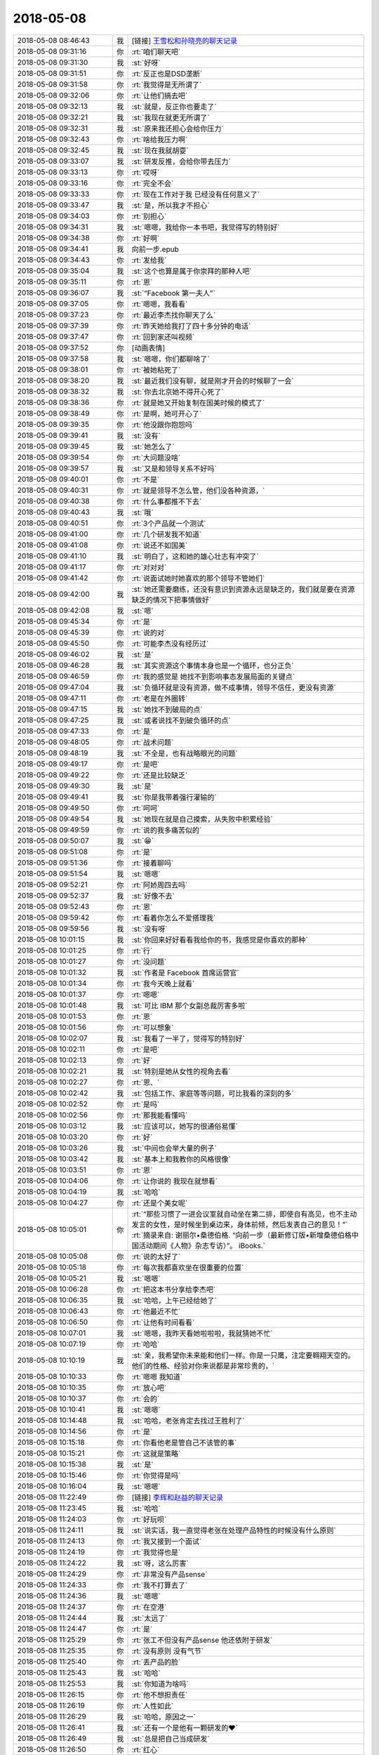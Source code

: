 2018-05-08
-------------

.. list-table::
   :widths: 25, 1, 60

   * - 2018-05-08 08:46:43
     - 我
     - [链接] `王雪松和孙晓亮的聊天记录 <https://support.weixin.qq.com/cgi-bin/mmsupport-bin/readtemplate?t=page/favorite_record__w_unsupport>`_
   * - 2018-05-08 09:31:16
     - 你
     - :rt:`咱们聊天吧`
   * - 2018-05-08 09:31:30
     - 我
     - :st:`好呀`
   * - 2018-05-08 09:31:51
     - 你
     - :rt:`反正也是DSD垄断`
   * - 2018-05-08 09:31:58
     - 你
     - :rt:`我觉得是无所谓了`
   * - 2018-05-08 09:32:06
     - 你
     - :rt:`让他们搞去吧`
   * - 2018-05-08 09:32:13
     - 我
     - :st:`就是，反正你也要走了`
   * - 2018-05-08 09:32:21
     - 我
     - :st:`我现在就更无所谓了`
   * - 2018-05-08 09:32:31
     - 我
     - :st:`原来我还担心会给你压力`
   * - 2018-05-08 09:32:43
     - 你
     - :rt:`啥给我压力啊`
   * - 2018-05-08 09:32:45
     - 我
     - :st:`现在我就胡耍`
   * - 2018-05-08 09:33:07
     - 我
     - :st:`研发反推，会给你带去压力`
   * - 2018-05-08 09:33:13
     - 你
     - :rt:`哎呀`
   * - 2018-05-08 09:33:16
     - 你
     - :rt:`完全不会`
   * - 2018-05-08 09:33:33
     - 你
     - :rt:`现在工作对于我 已经没有任何意义了`
   * - 2018-05-08 09:33:47
     - 我
     - :st:`是，所以我才不担心`
   * - 2018-05-08 09:34:03
     - 你
     - :rt:`别担心`
   * - 2018-05-08 09:34:31
     - 我
     - :st:`嗯嗯，我给你一本书吧，我觉得写的特别好`
   * - 2018-05-08 09:34:38
     - 你
     - :rt:`好啊`
   * - 2018-05-08 09:34:41
     - 我
     - 向前一步.epub
   * - 2018-05-08 09:34:43
     - 你
     - :rt:`发给我`
   * - 2018-05-08 09:35:04
     - 我
     - :st:`这个也算是属于你崇拜的那种人吧`
   * - 2018-05-08 09:35:11
     - 你
     - :rt:`恩`
   * - 2018-05-08 09:36:07
     - 我
     - :st:`“Facebook 第一夫人”`
   * - 2018-05-08 09:37:05
     - 你
     - :rt:`嗯嗯，我看看`
   * - 2018-05-08 09:37:23
     - 你
     - :rt:`最近李杰找你聊天了么`
   * - 2018-05-08 09:37:39
     - 你
     - :rt:`昨天她给我打了四十多分钟的电话`
   * - 2018-05-08 09:37:47
     - 你
     - :rt:`回到家还叫视频`
   * - 2018-05-08 09:37:52
     - 你
     - [动画表情]
   * - 2018-05-08 09:37:58
     - 我
     - :st:`嗯嗯，你们都聊啥了`
   * - 2018-05-08 09:38:01
     - 你
     - :rt:`被她粘死了`
   * - 2018-05-08 09:38:20
     - 我
     - :st:`最近我们没有聊，就是刚才开会的时候聊了一会`
   * - 2018-05-08 09:38:32
     - 我
     - :st:`你去北京她不得开心死了`
   * - 2018-05-08 09:38:36
     - 你
     - :rt:`就是她又开始复制在国美时候的模式了`
   * - 2018-05-08 09:38:49
     - 你
     - :rt:`是啊，她可开心了`
   * - 2018-05-08 09:39:35
     - 你
     - :rt:`他没跟你抱怨吗`
   * - 2018-05-08 09:39:41
     - 我
     - :st:`没有`
   * - 2018-05-08 09:39:45
     - 我
     - :st:`她怎么了`
   * - 2018-05-08 09:39:54
     - 你
     - :rt:`大问题没啥`
   * - 2018-05-08 09:39:57
     - 我
     - :st:`又是和领导关系不好吗`
   * - 2018-05-08 09:40:01
     - 你
     - :rt:`不是`
   * - 2018-05-08 09:40:31
     - 你
     - :rt:`就是领导不怎么管，他们没各种资源，`
   * - 2018-05-08 09:40:38
     - 你
     - :rt:`什么事都推不下去`
   * - 2018-05-08 09:40:43
     - 我
     - :st:`哦`
   * - 2018-05-08 09:40:51
     - 你
     - :rt:`3个产品就一个测试`
   * - 2018-05-08 09:41:00
     - 你
     - :rt:`几个研发我不知道`
   * - 2018-05-08 09:41:08
     - 你
     - :rt:`说还不如国美`
   * - 2018-05-08 09:41:10
     - 我
     - :st:`明白了，这和她的雄心壮志有冲突了`
   * - 2018-05-08 09:41:17
     - 你
     - :rt:`对对对`
   * - 2018-05-08 09:41:42
     - 你
     - :rt:`说面试她时她喜欢的那个领导不管她们`
   * - 2018-05-08 09:42:00
     - 我
     - :st:`她还需要磨练，还没有意识到资源永远是缺乏的，我们就是要在资源缺乏的情况下把事情做好`
   * - 2018-05-08 09:42:08
     - 我
     - :st:`嗯`
   * - 2018-05-08 09:45:34
     - 你
     - :rt:`是`
   * - 2018-05-08 09:45:39
     - 你
     - :rt:`说的对`
   * - 2018-05-08 09:45:50
     - 你
     - :rt:`可能李杰没有经历过`
   * - 2018-05-08 09:46:02
     - 我
     - :st:`是`
   * - 2018-05-08 09:46:28
     - 我
     - :st:`其实资源这个事情本身也是一个循环，也分正负`
   * - 2018-05-08 09:46:59
     - 你
     - :rt:`我的感觉是 她找不到影响事态发展局面的关键点`
   * - 2018-05-08 09:47:04
     - 我
     - :st:`负循环就是没有资源，做不成事情，领导不信任，更没有资源`
   * - 2018-05-08 09:47:11
     - 你
     - :rt:`老是在外圈转`
   * - 2018-05-08 09:47:15
     - 我
     - :st:`她找不到破局的点`
   * - 2018-05-08 09:47:25
     - 我
     - :st:`或者说找不到破负循环的点`
   * - 2018-05-08 09:47:33
     - 你
     - :rt:`是`
   * - 2018-05-08 09:48:05
     - 你
     - :rt:`战术问题`
   * - 2018-05-08 09:48:19
     - 我
     - :st:`不全是，也有战略眼光的问题`
   * - 2018-05-08 09:49:17
     - 你
     - :rt:`是吧`
   * - 2018-05-08 09:49:22
     - 你
     - :rt:`还是比较缺乏`
   * - 2018-05-08 09:49:30
     - 我
     - :st:`是`
   * - 2018-05-08 09:49:41
     - 我
     - :st:`你是我带着强行灌输的`
   * - 2018-05-08 09:49:50
     - 你
     - :rt:`呵呵`
   * - 2018-05-08 09:49:54
     - 我
     - :st:`她现在就是自己摸索，从失败中积累经验`
   * - 2018-05-08 09:49:59
     - 你
     - :rt:`说的我多痛苦似的`
   * - 2018-05-08 09:50:07
     - 我
     - :st:`😁`
   * - 2018-05-08 09:51:08
     - 你
     - :rt:`是`
   * - 2018-05-08 09:51:36
     - 你
     - :rt:`接着聊吗`
   * - 2018-05-08 09:51:54
     - 我
     - :st:`嗯嗯`
   * - 2018-05-08 09:52:21
     - 你
     - :rt:`阿娇周四去吗`
   * - 2018-05-08 09:52:37
     - 我
     - :st:`好像不去`
   * - 2018-05-08 09:52:43
     - 你
     - :rt:`恩`
   * - 2018-05-08 09:59:42
     - 你
     - :rt:`看着你怎么不爱搭理我`
   * - 2018-05-08 09:59:56
     - 我
     - :st:`没有呀`
   * - 2018-05-08 10:01:15
     - 我
     - :st:`你回来好好看看我给你的书，我感觉是你喜欢的那种`
   * - 2018-05-08 10:01:25
     - 你
     - :rt:`行`
   * - 2018-05-08 10:01:27
     - 你
     - :rt:`没问题`
   * - 2018-05-08 10:01:32
     - 我
     - :st:`作者是 Facebook 首席运营官`
   * - 2018-05-08 10:01:34
     - 你
     - :rt:`我今天晚上就看`
   * - 2018-05-08 10:01:37
     - 你
     - :rt:`嗯嗯`
   * - 2018-05-08 10:01:48
     - 我
     - :st:`可比 IBM 那个女副总裁厉害多啦`
   * - 2018-05-08 10:01:53
     - 你
     - :rt:`恩`
   * - 2018-05-08 10:01:56
     - 你
     - :rt:`可以想象`
   * - 2018-05-08 10:02:07
     - 我
     - :st:`我看了一半了，觉得写的特别好`
   * - 2018-05-08 10:02:11
     - 你
     - :rt:`是吧`
   * - 2018-05-08 10:02:13
     - 你
     - :rt:`好`
   * - 2018-05-08 10:02:21
     - 我
     - :st:`特别是她从女性的视角去看`
   * - 2018-05-08 10:02:27
     - 你
     - :rt:`恩、`
   * - 2018-05-08 10:02:42
     - 我
     - :st:`包括工作、家庭等等问题，可比我看的深刻的多`
   * - 2018-05-08 10:02:52
     - 你
     - :rt:`是吗`
   * - 2018-05-08 10:02:56
     - 你
     - :rt:`那我能看懂吗`
   * - 2018-05-08 10:03:12
     - 我
     - :st:`应该可以，她写的很通俗易懂`
   * - 2018-05-08 10:03:20
     - 你
     - :rt:`好`
   * - 2018-05-08 10:03:26
     - 我
     - :st:`中间也会举大量的例子`
   * - 2018-05-08 10:03:42
     - 我
     - :st:`基本上和我教你的风格很像`
   * - 2018-05-08 10:03:51
     - 你
     - :rt:`恩`
   * - 2018-05-08 10:04:06
     - 你
     - :rt:`让你说的 我现在就想看`
   * - 2018-05-08 10:04:19
     - 我
     - :st:`哈哈`
   * - 2018-05-08 10:04:27
     - 你
     - :rt:`还是个美女呢`
   * - 2018-05-08 10:05:01
     - 你
     - :rt:`“那些习惯了一进会议室就自动坐在第二排，即使自有高见，也不主动发言的女性，是时候坐到桌边来，身体前倾，然后发表自己的意见！”`
       :rt:`摘录来自: 谢丽尔•桑德伯格. “向前一步（最新修订版•新增桑德伯格中国活动期间《人物》杂志专访）”。 iBooks.`
   * - 2018-05-08 10:05:08
     - 你
     - :rt:`说的太好了`
   * - 2018-05-08 10:05:18
     - 你
     - :rt:`每次我都喜欢坐在很重要的位置`
   * - 2018-05-08 10:05:21
     - 我
     - :st:`嗯嗯`
   * - 2018-05-08 10:06:28
     - 你
     - :rt:`把这本书分享给李杰吧`
   * - 2018-05-08 10:06:35
     - 我
     - :st:`哈哈，上午已经给她了`
   * - 2018-05-08 10:06:43
     - 你
     - :rt:`他最近不忙`
   * - 2018-05-08 10:06:50
     - 你
     - :rt:`让他有时间看看`
   * - 2018-05-08 10:07:01
     - 我
     - :st:`嗯嗯，我昨天看她啦啦啦，我就猜她不忙`
   * - 2018-05-08 10:07:19
     - 你
     - :rt:`哈哈`
   * - 2018-05-08 10:10:19
     - 我
     - :st:`亲，我希望你未来能和他们一样。你是一只鹰，注定要翱翔天空的。他们的性格、经验对你来说都是非常珍贵的，`
   * - 2018-05-08 10:10:33
     - 你
     - :rt:`嗯嗯 我知道`
   * - 2018-05-08 10:10:35
     - 你
     - :rt:`放心吧`
   * - 2018-05-08 10:10:37
     - 你
     - :rt:`会的`
   * - 2018-05-08 10:10:41
     - 我
     - :st:`嗯嗯`
   * - 2018-05-08 10:14:48
     - 我
     - :st:`哈哈，老张肯定去找过王胜利了`
   * - 2018-05-08 10:14:56
     - 你
     - :rt:`是`
   * - 2018-05-08 10:15:18
     - 你
     - :rt:`你看他老是管自己不该管的事`
   * - 2018-05-08 10:15:21
     - 你
     - :rt:`这就是策略`
   * - 2018-05-08 10:15:38
     - 我
     - :st:`是`
   * - 2018-05-08 10:15:46
     - 你
     - :rt:`你觉得是吗`
   * - 2018-05-08 10:16:04
     - 我
     - :st:`嗯嗯`
   * - 2018-05-08 11:22:49
     - 你
     - [链接] `李辉和赵益的聊天记录 <https://support.weixin.qq.com/cgi-bin/mmsupport-bin/readtemplate?t=page/favorite_record__w_unsupport>`_
   * - 2018-05-08 11:23:45
     - 我
     - :st:`哈哈`
   * - 2018-05-08 11:24:03
     - 你
     - :rt:`好玩呗`
   * - 2018-05-08 11:24:11
     - 我
     - :st:`说实话，我一直觉得老张在处理产品特性的时候没有什么原则`
   * - 2018-05-08 11:24:13
     - 你
     - :rt:`我又接到一个面试`
   * - 2018-05-08 11:24:19
     - 你
     - :rt:`我觉得也是`
   * - 2018-05-08 11:24:22
     - 我
     - :st:`呀，这么厉害`
   * - 2018-05-08 11:24:29
     - 你
     - :rt:`非常没有产品sense`
   * - 2018-05-08 11:24:33
     - 你
     - :rt:`我不打算去了`
   * - 2018-05-08 11:24:36
     - 我
     - :st:`嗯嗯`
   * - 2018-05-08 11:24:37
     - 你
     - :rt:`在空港`
   * - 2018-05-08 11:24:44
     - 我
     - :st:`太远了`
   * - 2018-05-08 11:24:47
     - 你
     - :rt:`是`
   * - 2018-05-08 11:25:29
     - 你
     - :rt:`张工不但没有产品sense 他还依附于研发`
   * - 2018-05-08 11:25:35
     - 你
     - :rt:`没有原则 没有气节`
   * - 2018-05-08 11:25:40
     - 你
     - :rt:`丢产品的脸`
   * - 2018-05-08 11:25:43
     - 我
     - :st:`哈哈`
   * - 2018-05-08 11:25:53
     - 我
     - :st:`你知道为啥吗`
   * - 2018-05-08 11:26:15
     - 你
     - :rt:`他不想担责任`
   * - 2018-05-08 11:26:19
     - 你
     - :rt:`人性如此`
   * - 2018-05-08 11:26:29
     - 我
     - :st:`哈哈，原因之一`
   * - 2018-05-08 11:26:41
     - 我
     - :st:`还有一个是他有一颗研发的❤️`
   * - 2018-05-08 11:26:49
     - 我
     - :st:`总是把自己当成研发`
   * - 2018-05-08 11:26:50
     - 你
     - :rt:`红心`
   * - 2018-05-08 11:27:01
     - 我
     - :st:`没事老指导研发工作`
   * - 2018-05-08 11:27:13
     - 你
     - :rt:`他以为自己能在夹缝中生存`
   * - 2018-05-08 11:27:23
     - 你
     - :rt:`研发稍微懂点 产品稍微懂点`
   * - 2018-05-08 11:27:30
     - 你
     - :rt:`但是他哪个都立不住脚`
   * - 2018-05-08 11:27:35
     - 我
     - :st:`是`
   * - 2018-05-08 11:28:14
     - 你
     - :rt:`我这个裙子 后边有个标 昨天我觉得硌得慌`
   * - 2018-05-08 11:28:27
     - 你
     - :rt:`今天早上匆匆忙忙剪掉了`
   * - 2018-05-08 11:28:42
     - 你
     - :rt:`但是我发现标没了之后 副作用出来了`
   * - 2018-05-08 11:28:47
     - 你
     - :rt:`他一直转`
   * - 2018-05-08 11:28:53
     - 我
     - :st:`啊`
   * - 2018-05-08 11:28:54
     - 你
     - :rt:`呜呜`
   * - 2018-05-08 11:28:58
     - 你
     - :rt:`昨天就没转`
   * - 2018-05-08 11:28:59
     - 我
     - :st:`不会吧`
   * - 2018-05-08 11:29:02
     - 你
     - :rt:`很稳当`
   * - 2018-05-08 11:29:04
     - 你
     - :rt:`是呢`
   * - 2018-05-08 11:29:16
     - 你
     - :rt:`我准备晚上把标再补回去`
   * - 2018-05-08 11:29:21
     - 你
     - :rt:`希望我老公没扔掉`
   * - 2018-05-08 11:40:38
     - 我
     - :st:`哈哈`
   * - 2018-05-08 12:52:46
     - 你
     - :rt:`我好不容易攒下的与技术支持的那点信任 都被张道山和王总给败了`
   * - 2018-05-08 12:53:14
     - 我
     - :st:`唉`
   * - 2018-05-08 13:17:45
     - 我
     - :st:`看见你这么生气，我就想起来前几天因为 DCC`
   * - 2018-05-08 13:17:55
     - 我
     - :st:`我大发雷霆的事情了`
   * - 2018-05-08 13:17:58
     - 你
     - :rt:`哈哈`
   * - 2018-05-08 13:18:04
     - 你
     - :rt:`我不生气了`
   * - 2018-05-08 13:18:08
     - 你
     - :rt:`我觉得没意思`
   * - 2018-05-08 13:18:22
     - 你
     - :rt:`8t肯定是完了`
   * - 2018-05-08 13:18:36
     - 你
     - :rt:`有老陈 有张道山 8t就没有崛起之日`
   * - 2018-05-08 13:18:41
     - 我
     - :st:`其实你站在外面想一想，张道山这样他自己是不可能醒悟的`
   * - 2018-05-08 13:18:53
     - 你
     - :rt:`必须的啊`
   * - 2018-05-08 13:19:15
     - 我
     - :st:`反而他觉得自己做的对，做的好，为研发着想`
   * - 2018-05-08 13:19:19
     - 你
     - :rt:`你记得我跟你说过select null union select null的事吗`
   * - 2018-05-08 13:19:26
     - 我
     - :st:`记得`
   * - 2018-05-08 13:19:40
     - 你
     - :rt:`当初我那么跟他说 返回null 他非得报错`
   * - 2018-05-08 13:19:50
     - 你
     - :rt:`从那以后我就很少跟他争执`
   * - 2018-05-08 13:20:10
     - 你
     - :rt:`他地位比我高  天塌下来他挡着 我何苦跟他争`
   * - 2018-05-08 13:20:18
     - 我
     - :st:`嗯嗯`
   * - 2018-05-08 13:20:39
     - 你
     - :rt:`再加上王总、高杰这等有眼无珠之辈`
   * - 2018-05-08 13:20:42
     - 你
     - :rt:`真没意思`
   * - 2018-05-08 13:20:46
     - 我
     - :st:`是`
   * - 2018-05-08 13:21:19
     - 你
     - :rt:`你看 都一年多了 咱们做的28s的需求 国网的需求 没有一个被投诉过`
   * - 2018-05-08 13:21:24
     - 你
     - :rt:`没有一个需求变更`
   * - 2018-05-08 13:21:47
     - 你
     - :rt:`dsd ？呵呵 在DTD的时候 都不知道给他们背了多少锅`
   * - 2018-05-08 13:21:56
     - 你
     - :rt:`现在张道山 老陈又来这一套`
   * - 2018-05-08 13:22:01
     - 你
     - :rt:`我真是醉了`
   * - 2018-05-08 13:22:02
     - 我
     - :st:`是`
   * - 2018-05-08 13:22:41
     - 你
     - :rt:`我要走了`
   * - 2018-05-08 13:22:44
     - 你
     - :rt:`早去一会`
   * - 2018-05-08 13:22:52
     - 你
     - :rt:`我怕找不到么口`
   * - 2018-05-08 13:22:54
     - 你
     - :rt:`门口`
   * - 2018-05-08 13:22:55
     - 我
     - :st:`嗯嗯，去吧`
   * - 2018-05-08 13:29:41
     - 你
     - :rt:`忘带简历了`
   * - 2018-05-08 13:29:51
     - 你
     - :rt:`而且我发现我不知道地址`
   * - 2018-05-08 13:30:20
     - 我
     - :st:`啊，用我帮你查一下吗`
   * - 2018-05-08 14:34:18
     - 你
     - :rt:`面完了`
   * - 2018-05-08 14:35:15
     - 我
     - :st:`感觉怎么样`
   * - 2018-05-08 14:39:27
     - 你
     - :rt:`太差了`
   * - 2018-05-08 14:39:54
     - 你
     - :rt:`可逗了`
   * - 2018-05-08 14:39:55
     - 你
     - :rt:`我感觉他是在咨询我`
   * - 2018-05-08 14:40:01
     - 我
     - :st:`哈哈`
   * - 2018-05-08 14:41:55
     - 你
     - :rt:`是个油腻青年`
   * - 2018-05-08 14:42:00
     - 我
     - :st:`哈哈`
   * - 2018-05-08 14:42:07
     - 你
     - :rt:`办公室又黑又脏`
   * - 2018-05-08 14:42:37
     - 你
     - :rt:`会议室的桌子都是土 我坐着都不敢动  怕把我的小白袄蹭脏了`
   * - 2018-05-08 14:43:20
     - 你
     - :rt:`每次他问我的问题 我回答的时候 他就点头 然后也不接着问`
   * - 2018-05-08 14:43:33
     - 你
     - :rt:`我感觉他都不如我懂`
   * - 2018-05-08 14:43:39
     - 我
     - :st:`嗯嗯，我觉得也是`
   * - 2018-05-08 14:43:58
     - 你
     - :rt:`而且这个公司几百人 天津就20几个`
   * - 2018-05-08 14:44:11
     - 你
     - :rt:`办公室特别拥挤`
   * - 2018-05-08 14:44:16
     - 你
     - :rt:`人也很丑`
   * - 2018-05-08 14:44:20
     - 我
     - :st:`哈哈`
   * - 2018-05-08 14:44:30
     - 你
     - :rt:`我感觉都在假惺惺的装模作样`
   * - 2018-05-08 14:44:33
     - 你
     - :rt:`哈哈`
   * - 2018-05-08 14:44:59
     - 你
     - :rt:`大概就这样吧`
   * - 2018-05-08 14:45:06
     - 我
     - :st:`嗯嗯`
   * - 2018-05-08 14:45:11
     - 你
     - :rt:`薪资我写的13k`
   * - 2018-05-08 14:45:14
     - 我
     - :st:`挺好的`
   * - 2018-05-08 14:45:28
     - 你
     - :rt:`然后跟他说 要是需要讨价还价就不用给我打电话了`
   * - 2018-05-08 14:45:29
     - 你
     - :rt:`哈哈`
   * - 2018-05-08 14:45:38
     - 你
     - :rt:`给我20我也不去`
   * - 2018-05-08 14:45:45
     - 你
     - :rt:`公司太差了`
   * - 2018-05-08 14:45:51
     - 我
     - :st:`就是`
   * - 2018-05-08 14:46:33
     - 你
     - :rt:`要是我能遇到一个像你这样的 面试我`
   * - 2018-05-08 14:46:43
     - 你
     - :rt:`给我少点我也去`
   * - 2018-05-08 14:46:49
     - 你
     - :rt:`就照这个人去`
   * - 2018-05-08 14:46:52
     - 我
     - :st:`哈哈，我会吃醋的`
   * - 2018-05-08 14:46:58
     - 你
     - :rt:`不过我觉得很难了`
   * - 2018-05-08 14:47:02
     - 你
     - :rt:`你真是个人才`
   * - 2018-05-08 14:47:07
     - 我
     - :st:`哈哈`
   * - 2018-05-08 14:47:47
     - 你
     - :rt:`我要去找老陈`
   * - 2018-05-08 14:47:49
     - 你
     - :rt:`你陪我去`
   * - 2018-05-08 14:47:56
     - 我
     - :st:`啊`
   * - 2018-05-08 14:47:58
     - 你
     - :rt:`你能找到理由吗`
   * - 2018-05-08 14:47:59
     - 我
     - :st:`干啥呀`
   * - 2018-05-08 14:48:07
     - 我
     - :st:`你想和他说啥`
   * - 2018-05-08 14:48:09
     - 你
     - :rt:`就问 中午那事`
   * - 2018-05-08 14:48:22
     - 你
     - :rt:`权限检查是不是他们加的  为啥加`
   * - 2018-05-08 14:48:33
     - 我
     - :st:`就是目录权限的事情？`
   * - 2018-05-08 14:48:40
     - 我
     - :st:`你问过老张吗`
   * - 2018-05-08 14:48:45
     - 你
     - :rt:`没有`
   * - 2018-05-08 14:48:50
     - 你
     - :rt:`我不问张工`
   * - 2018-05-08 14:48:54
     - 你
     - :rt:`直接问老陈`
   * - 2018-05-08 14:49:05
     - 我
     - :st:`那你不要提王总`
   * - 2018-05-08 14:49:10
     - 你
     - :rt:`好`
   * - 2018-05-08 14:49:19
     - 你
     - :rt:`我就是问问 我看群里说的`
   * - 2018-05-08 14:49:34
     - 我
     - :st:`这个问题是不是 IBM 没有`
   * - 2018-05-08 14:49:43
     - 你
     - :rt:`LAF说没有`
   * - 2018-05-08 14:49:49
     - 你
     - :rt:`我让刘利测试一下`
   * - 2018-05-08 14:50:09
     - 你
     - :rt:`我就问个问题 置于做这么多准备啊`
   * - 2018-05-08 14:50:17
     - 你
     - :rt:`你是怕老陈不好好搭理我么`
   * - 2018-05-08 14:50:53
     - 我
     - :st:`我是怕你被老陈问住了`
   * - 2018-05-08 14:51:05
     - 你
     - :rt:`我觉得 我跟那么面试官一座 我的气场就盖过他了`
   * - 2018-05-08 14:51:10
     - 你
     - :rt:`他问我啥啊`
   * - 2018-05-08 14:51:31
     - 我
     - :st:`就是我问的问题，这个 IBM 有吗，真是我们改出来的吗`
   * - 2018-05-08 14:51:47
     - 你
     - :rt:`这个是我问他的问题`
   * - 2018-05-08 14:52:24
     - 我
     - :st:`我知道你说的意思，准确的老陈肯定不知道`
   * - 2018-05-08 14:52:36
     - 你
     - :rt:`呵呵 他啥也不知道`
   * - 2018-05-08 14:52:41
     - 你
     - :rt:`那不问他了`
   * - 2018-05-08 14:52:45
     - 我
     - :st:`他也得去找，所以他可能就会反问你，这样他就没责任了`
   * - 2018-05-08 14:53:12
     - 我
     - :st:`如果我们证据确凿，那就可以让老陈去确认这事了`
   * - 2018-05-08 14:53:30
     - 你
     - :rt:`哦 那让刘利测试一下`
   * - 2018-05-08 14:53:35
     - 我
     - :st:`别回来去了让他一句话给说回来`
   * - 2018-05-08 14:53:45
     - 我
     - :st:`嗯嗯，有结果我们就去找老陈`
   * - 2018-05-08 14:53:55
     - 你
     - :rt:`要不是王总说让我问他 我才懒得搭理他呢`
   * - 2018-05-08 14:54:06
     - 我
     - :st:`我知道`
   * - 2018-05-08 14:54:24
     - 你
     - :rt:`我不找张道山是因为我找过他了`
   * - 2018-05-08 14:54:31
     - 你
     - :rt:`他非得安装失败`
   * - 2018-05-08 14:54:35
     - 你
     - :rt:`我也懒得跟他说`
   * - 2018-05-08 14:55:01
     - 我
     - :st:`嗯嗯`
   * - 2018-05-08 14:55:44
     - 你
     - :rt:`我好像不搭理的人好多哈`
   * - 2018-05-08 14:55:50
     - 你
     - [动画表情]
   * - 2018-05-08 14:55:52
     - 我
     - :st:`哈哈`
   * - 2018-05-08 14:57:35
     - 我
     - :st:`你刚才那个动作太美了`
   * - 2018-05-08 14:57:46
     - 我
     - :st:`我都看呆了`
   * - 2018-05-08 14:57:50
     - 你
     - :rt:`你看着我哪都美`
   * - 2018-05-08 14:58:09
     - 我
     - :st:`嗯嗯，我觉得也是`
   * - 2018-05-08 14:58:13
     - 我
     - :st:`为啥呢`
   * - 2018-05-08 14:58:14
     - 你
     - :rt:`你已经没有理性了`
   * - 2018-05-08 14:58:25
     - 我
     - :st:`怎么可能，我理性很强的`
   * - 2018-05-08 14:59:01
     - 你
     - :rt:`为啥得问你自己`
   * - 2018-05-08 15:00:18
     - 你
     - :rt:`你说要是咱们俩再面试 你还会相中我吗`
   * - 2018-05-08 15:00:43
     - 我
     - :st:`当然啦，而且肯定不会让你跑了，上哪找这么好的人去`
   * - 2018-05-08 15:01:10
     - 你
     - :rt:`真的假的`
   * - 2018-05-08 15:01:20
     - 我
     - :st:`当然是真的啦`
   * - 2018-05-08 15:01:30
     - 我
     - :st:`你想想，我会怎么问你`
   * - 2018-05-08 15:01:43
     - 你
     - :rt:`面试产品经理吗`
   * - 2018-05-08 15:01:48
     - 我
     - :st:`我问的你应该都可以回答上来`
   * - 2018-05-08 15:01:49
     - 我
     - :st:`对呀`
   * - 2018-05-08 15:02:39
     - 你
     - :rt:`是`
   * - 2018-05-08 15:02:41
     - 你
     - :rt:`很多 估计`
   * - 2018-05-08 15:02:49
     - 你
     - :rt:`我想着 你问我 然后我回答`
   * - 2018-05-08 15:02:57
     - 你
     - :rt:`然后你就会接着往深里问`
   * - 2018-05-08 15:03:02
     - 我
     - :st:`嗯嗯`
   * - 2018-05-08 15:03:08
     - 你
     - :rt:`一直问道我错了为止`
   * - 2018-05-08 15:03:13
     - 你
     - :rt:`你就知道我什么水平了`
   * - 2018-05-08 15:03:16
     - 你
     - :rt:`你说是不是`
   * - 2018-05-08 15:03:19
     - 我
     - :st:`是`
   * - 2018-05-08 15:03:41
     - 我
     - :st:`最大可能是咱俩讨论起来了`
   * - 2018-05-08 15:03:52
     - 你
     - :rt:`我觉得也是`
   * - 2018-05-08 15:04:07
     - 你
     - :rt:`然后我被你说通了`
   * - 2018-05-08 15:04:11
     - 你
     - :rt:`你信不`
   * - 2018-05-08 15:04:18
     - 我
     - :st:`信`
   * - 2018-05-08 15:04:25
     - 你
     - :rt:`然后我就跟我老公说 我今天遇到一个超级牛的人`
   * - 2018-05-08 15:04:33
     - 你
     - :rt:`我一定要去他们公司`
   * - 2018-05-08 15:04:34
     - 你
     - :rt:`哈哈`
   * - 2018-05-08 15:04:39
     - 我
     - :st:`哈哈`
   * - 2018-05-08 15:04:53
     - 你
     - :rt:`历史是何其相似`
   * - 2018-05-08 15:05:08
     - 我
     - :st:`嗯嗯`
   * - 2018-05-08 15:14:44
     - 我
     - :st:`你的嘴真好看，不过你今天的口红画的不好`
   * - 2018-05-08 15:15:08
     - 你
     - :rt:`不均匀`
   * - 2018-05-08 15:15:13
     - 我
     - :st:`是`
   * - 2018-05-08 15:15:14
     - 你
     - :rt:`我老添`
   * - 2018-05-08 15:15:33
     - 你
     - :rt:`一般口红也就3小时`
   * - 2018-05-08 15:15:41
     - 你
     - :rt:`就得补妆`
   * - 2018-05-08 15:15:43
     - 我
     - :st:`嗯嗯`
   * - 2018-05-08 15:15:50
     - 你
     - :rt:`我一般下午就不画`
   * - 2018-05-08 15:15:55
     - 我
     - :st:`这个口红淡`
   * - 2018-05-08 15:15:59
     - 你
     - :rt:`是`
   * - 2018-05-08 15:16:07
     - 你
     - :rt:`这个颜色淡`
   * - 2018-05-08 15:16:14
     - 我
     - :st:`比你嘴唇的颜色还浅`
   * - 2018-05-08 15:16:42
     - 你
     - :rt:`是吗`
   * - 2018-05-08 15:16:45
     - 你
     - :rt:`不会吧`
   * - 2018-05-08 15:17:21
     - 我
     - :st:`是的，不均匀一下就看出来了`
   * - 2018-05-08 15:17:34
     - 你
     - :rt:`是吧`
   * - 2018-05-08 15:17:42
     - 我
     - :st:`口红厚的地方显得不自然`
   * - 2018-05-08 15:17:46
     - 你
     - :rt:`哈哈`
   * - 2018-05-08 15:17:54
     - 你
     - :rt:`不均匀了 肯定不好看`
   * - 2018-05-08 15:18:17
     - 我
     - :st:`不一定，和嘴唇颜色接近的就会好很多`
   * - 2018-05-08 15:18:21
     - 你
     - :rt:`哈哈`
   * - 2018-05-08 15:18:31
     - 你
     - :rt:`你还记得我这些口红的颜色吗`
   * - 2018-05-08 15:18:38
     - 你
     - :rt:`你喜欢哪个`
   * - 2018-05-08 15:18:45
     - 我
     - :st:`能记起来一些，准确的说不清`
   * - 2018-05-08 15:18:49
     - 你
     - :rt:`今早上的那个好看吗`
   * - 2018-05-08 15:19:01
     - 我
     - :st:`嗯嗯`
   * - 2018-05-08 15:20:09
     - 你
     - :rt:`我就说吧 我攒下的信任都被张道山王总败了`
   * - 2018-05-08 15:20:15
     - 我
     - :st:`是`
   * - 2018-05-08 15:20:54
     - 你
     - :rt:`我有的时候觉得自己可美了`
   * - 2018-05-08 15:21:04
     - 我
     - :st:`那还有时候呢`
   * - 2018-05-08 15:21:08
     - 你
     - :rt:`现在绝对是我人生的颜值巅峰`
   * - 2018-05-08 15:21:12
     - 我
     - :st:`哈哈`
   * - 2018-05-08 15:21:20
     - 你
     - :rt:`感觉比18岁的时候都美`
   * - 2018-05-08 15:21:21
     - 你
     - :rt:`哈哈`
   * - 2018-05-08 15:21:23
     - 我
     - :st:`你以前不美吗`
   * - 2018-05-08 15:21:29
     - 你
     - :rt:`不美`
   * - 2018-05-08 15:21:33
     - 我
     - :st:`哦`
   * - 2018-05-08 15:21:35
     - 你
     - :rt:`以前特别土`
   * - 2018-05-08 15:21:40
     - 我
     - :st:`我觉得也应该很美呀`
   * - 2018-05-08 15:38:49
     - 你
     - [链接] `赵益和李辉的聊天记录 <https://support.weixin.qq.com/cgi-bin/mmsupport-bin/readtemplate?t=page/favorite_record__w_unsupport>`_
   * - 2018-05-08 15:39:25
     - 我
     - :st:`呵呵`
   * - 2018-05-08 16:19:04
     - 我
     - :st:`你刚才是给赵益打电话吗`
   * - 2018-05-08 16:19:14
     - 你
     - :rt:`s`
   * - 2018-05-08 16:19:16
     - 你
     - :rt:`是`
   * - 2018-05-08 16:19:28
     - 我
     - :st:`他怎么说`
   * - 2018-05-08 16:19:46
     - 你
     - :rt:`我就是劝他别生气了 以后别这样`
   * - 2018-05-08 16:20:02
     - 我
     - :st:`他说了是为啥吗`
   * - 2018-05-08 16:20:14
     - 我
     - :st:`或者说是谁气的`
   * - 2018-05-08 16:20:35
     - 你
     - :rt:`就是王总气的`
   * - 2018-05-08 16:21:07
     - 我
     - :st:`哦，我还以为他会挺王总，是被老张气的`
   * - 2018-05-08 16:21:34
     - 我
     - :st:`他不会真的砸了笔记本吧`
   * - 2018-05-08 16:22:59
     - 你
     - :rt:`估计是真砸了`
   * - 2018-05-08 16:50:08
     - 你
     - :rt:`我刚才看到刘正超在楼上的楼道里 拿着本 和笔 研究东西呢`
   * - 2018-05-08 16:50:21
     - 你
     - :rt:`估计是刚才给一线打电话沟通事情了`
   * - 2018-05-08 16:50:26
     - 你
     - :rt:`昨天给他安排的任务`
   * - 2018-05-08 16:50:32
     - 你
     - :rt:`特别萌`
   * - 2018-05-08 16:50:34
     - 我
     - :st:`嗯嗯`
   * - 2018-05-08 17:09:25
     - 你
     - :rt:`咱们聊天吧`
   * - 2018-05-08 17:09:28
     - 你
     - :rt:`我好无聊啊`
   * - 2018-05-08 17:09:32
     - 我
     - :st:`好呀`
   * - 2018-05-08 17:09:36
     - 我
     - :st:`聊啥`
   * - 2018-05-08 17:09:42
     - 你
     - :rt:`不知道呢`
   * - 2018-05-08 17:09:45
     - 你
     - :rt:`不知道聊啥`
   * - 2018-05-08 17:13:03
     - 我
     - :st:`聊天吗`
   * - 2018-05-08 17:13:11
     - 我
     - :st:`要不聊聊东东吧`
   * - 2018-05-08 17:13:17
     - 你
     - :rt:`聊他啥啊`
   * - 2018-05-08 17:13:36
     - 我
     - :st:`我最近一直在查一些资料，想给他建模`
   * - 2018-05-08 17:13:46
     - 我
     - :st:`有点小成果`
   * - 2018-05-08 17:13:47
     - 你
     - :rt:`恩`
   * - 2018-05-08 17:13:49
     - 你
     - :rt:`说说`
   * - 2018-05-08 17:13:54
     - 我
     - :st:`嗯嗯`
   * - 2018-05-08 17:14:14
     - 我
     - :st:`先说明我是根据你和我讲过的事情去判断的，不一定准确`
   * - 2018-05-08 17:14:27
     - 你
     - :rt:`W ZHIDAO`
   * - 2018-05-08 17:14:30
     - 你
     - :rt:`我知道`
   * - 2018-05-08 17:14:42
     - 我
     - :st:`首先我觉得东东有一定的偏执型人格`
   * - 2018-05-08 17:15:23
     - 我
     - :st:`这个是从他对你的行为中分析出来的`
   * - 2018-05-08 17:15:52
     - 你
     - :rt:`说说`
   * - 2018-05-08 17:16:09
     - 我
     - :st:`偏执型人格的特点就是敏感多疑`
   * - 2018-05-08 17:17:01
     - 我
     - :st:`其中的一种表现就是怀疑配偶有不轨行为`
   * - 2018-05-08 17:17:20
     - 我
     - :st:`你看过 不要和陌生人说话 吗`
   * - 2018-05-08 17:17:42
     - 我
     - :st:`里面的男主安嘉和就是这么一种人`
   * - 2018-05-08 17:18:02
     - 我
     - :st:`当然啦安嘉和是非常非常典型，东东没有那么典型`
   * - 2018-05-08 17:18:21
     - 你
     - :rt:`看过`
   * - 2018-05-08 17:18:25
     - 你
     - :rt:`恩`
   * - 2018-05-08 17:18:39
     - 我
     - :st:`我和你说一下我的分析吧`
   * - 2018-05-08 17:18:53
     - 你
     - :rt:`好`
   * - 2018-05-08 17:19:03
     - 我
     - :st:`其实让我起疑心的是他因为旭明和你吵架这件事情`
   * - 2018-05-08 17:20:08
     - 我
     - :st:`你说当时你因为丝袜提到了旭明说过什么，然后东东就突然愤怒了，你俩就吵起来了`
   * - 2018-05-08 17:20:25
     - 我
     - :st:`本来这件事就是类似八卦或者玩笑`
   * - 2018-05-08 17:20:38
     - 我
     - :st:`可是他的反应显然不是这种`
   * - 2018-05-08 17:20:45
     - 你
     - :rt:`恩 是`
   * - 2018-05-08 17:21:09
     - 我
     - :st:`特别是他骂你这个行为就更加离谱了，不是常人的行为`
   * - 2018-05-08 17:21:23
     - 我
     - :st:`说明这件事情在他那里是非常重要的一件事情`
   * - 2018-05-08 17:21:30
     - 你
     - :rt:`额`
   * - 2018-05-08 17:21:55
     - 我
     - :st:`按照这个判断，我去网上搜了搜相关的信息`
   * - 2018-05-08 17:22:17
     - 我
     - :st:`发现偏执型人格最符合`
   * - 2018-05-08 17:22:48
     - 我
     - :st:`从偏执型人格我就搜到了不要和陌生人讲话`
   * - 2018-05-08 17:23:08
     - 我
     - :st:`这部剧当时给我的印象特别深`
   * - 2018-05-08 17:23:35
     - 我
     - :st:`也可以说影响到了我`
   * - 2018-05-08 17:23:47
     - 你
     - :rt:`恩`
   * - 2018-05-08 17:23:48
     - 我
     - :st:`先不说我`
   * - 2018-05-08 17:24:00
     - 我
     - :st:`然后我把东东和安嘉和比较`
   * - 2018-05-08 17:24:26
     - 你
     - :rt:`安嘉和就是在出轨这件事上偏执对吗`
   * - 2018-05-08 17:24:27
     - 我
     - :st:`去掉那些行为上夸张的部分，发现他俩有很多相似之处`
   * - 2018-05-08 17:24:31
     - 我
     - :st:`对`
   * - 2018-05-08 17:24:34
     - 你
     - :rt:`恩`
   * - 2018-05-08 17:24:52
     - 我
     - :st:`比如说他俩都特别爱自己的爱人`
   * - 2018-05-08 17:24:58
     - 我
     - :st:`对爱人都特别重视`
   * - 2018-05-08 17:25:10
     - 我
     - :st:`工作中都非常负责`
   * - 2018-05-08 17:25:30
     - 我
     - :st:`安嘉和本身就是一个非常优秀的医生`
   * - 2018-05-08 17:25:41
     - 你
     - :rt:`恩`
   * - 2018-05-08 17:26:08
     - 我
     - :st:`可以这么理解，让东东极端化，那么就有可能变成安嘉和`
   * - 2018-05-08 17:26:25
     - 我
     - :st:`或者让安嘉和正常化，那么就和东东很像`
   * - 2018-05-08 17:26:36
     - 你
     - :rt:`是`
   * - 2018-05-08 17:27:53
     - 我
     - :st:`然后再考虑他对我的态度，我回想了当初他要求你和我断绝时的原因，就是认为你和我之间的聊天超出了同事这个范畴`
   * - 2018-05-08 17:28:14
     - 我
     - :st:`而他对因为旭明对你发火也是同样的理由`
   * - 2018-05-08 17:28:41
     - 我
     - :st:`还有一点就是你提到你请老杨他们吃饭，东东的表现就不是很自然`
   * - 2018-05-08 17:28:53
     - 我
     - :st:`我就把这些点连起来`
   * - 2018-05-08 17:29:16
     - 我
     - :st:`做出了他有偏执型人格的判断`
   * - 2018-05-08 17:29:48
     - 我
     - :st:`然后我去找了偏执型人格的特点，发现东东不是特别厉害，只符合其中的几条`
   * - 2018-05-08 17:30:13
     - 你
     - :rt:`恩 是`
   * - 2018-05-08 17:30:23
     - 你
     - :rt:`要是很厉害的话 我跟他过不了`
   * - 2018-05-08 17:30:25
     - 我
     - :st:`比如说多疑、敏感、怀疑伴侣`
   * - 2018-05-08 17:30:53
     - 我
     - :st:`其他的没有`
   * - 2018-05-08 17:31:09
     - 我
     - :st:`所以我认为他本身没有太大的问题`
   * - 2018-05-08 17:31:22
     - 我
     - :st:`我先去开会，回来再聊`
   * - 2018-05-08 17:31:27
     - 你
     - :rt:`好`
   * - 2018-05-08 18:25:28
     - 我
     - :st:`还聊吗`
   * - 2018-05-08 18:25:36
     - 你
     - :rt:`聊啊`
   * - 2018-05-08 18:26:17
     - 我
     - :st:`你现在开会简直就是我的复制品呀`
   * - 2018-05-08 18:26:24
     - 你
     - :rt:`真的吗`
   * - 2018-05-08 18:26:27
     - 你
     - :rt:`我还没注意`
   * - 2018-05-08 18:27:01
     - 我
     - :st:`你几点走`
   * - 2018-05-08 18:27:03
     - 你
     - :rt:`霸气吧`
   * - 2018-05-08 18:27:07
     - 你
     - :rt:`东东来接我`
   * - 2018-05-08 18:27:08
     - 我
     - :st:`嗯嗯，特别霸气`
   * - 2018-05-08 18:27:16
     - 我
     - :st:`好， 我快点说`
   * - 2018-05-08 18:27:20
     - 你
     - :rt:`嗯嗯`
   * - 2018-05-08 18:28:02
     - 我
     - :st:`现在我无法判断东东性格产生的原因`
   * - 2018-05-08 18:28:50
     - 我
     - :st:`按照百度上的解释，早期失爱、后天受挫、自我苛求、处境异常是常见的原因`
   * - 2018-05-08 18:28:59
     - 我
     - :st:`我想第一种的可能性最大`
   * - 2018-05-08 18:29:08
     - 你
     - :rt:`恩`
   * - 2018-05-08 18:29:10
     - 我
     - :st:`当然心理学上原因会更多`
   * - 2018-05-08 18:29:15
     - 我
     - :st:`非常复杂`
   * - 2018-05-08 18:29:22
     - 你
     - :rt:`是吧`
   * - 2018-05-08 18:29:39
     - 你
     - :rt:`我觉得早期的可能性比较大`
   * - 2018-05-08 18:29:46
     - 我
     - :st:`是，我觉得也是`
   * - 2018-05-08 18:30:02
     - 我
     - :st:`这个就得靠你自己去深挖了`
   * - 2018-05-08 18:30:30
     - 你
     - :rt:`我跟你简单说 其实我在生活中也没发现什么`
   * - 2018-05-08 18:30:44
     - 你
     - :rt:`东东心思特别细`
   * - 2018-05-08 18:30:46
     - 你
     - :rt:`真的`
   * - 2018-05-08 18:31:01
     - 我
     - :st:`嗯嗯`
   * - 2018-05-08 18:31:02
     - 你
     - :rt:`然后他总跟我说 他上初中的时候总看小说`
   * - 2018-05-08 18:31:13
     - 你
     - :rt:`他说他从小说了学习了很多`
   * - 2018-05-08 18:31:25
     - 我
     - :st:`其实多疑的人一般都会心思细`
   * - 2018-05-08 18:31:27
     - 你
     - :rt:`我问他学啥 他也说不出来`
   * - 2018-05-08 18:31:31
     - 你
     - :rt:`是`
   * - 2018-05-08 18:31:43
     - 你
     - :rt:`另外 他总说他妈嗓门大`
   * - 2018-05-08 18:31:52
     - 你
     - :rt:`不会沟通`
   * - 2018-05-08 18:31:59
     - 你
     - :rt:`说话就是嚷嚷就吵架`
   * - 2018-05-08 18:32:13
     - 你
     - :rt:`我从他姐那了解到 他爸妈总冷战`
   * - 2018-05-08 18:32:24
     - 我
     - :st:`嗯嗯，所以他缺爱`
   * - 2018-05-08 18:32:34
     - 你
     - :rt:`他爸爸在他小时候赌钱`
   * - 2018-05-08 18:32:39
     - 我
     - :st:`而且他和你吵架也是冷战`
   * - 2018-05-08 18:32:40
     - 你
     - :rt:`输过很多钱`
   * - 2018-05-08 18:33:37
     - 你
     - :rt:`别的我知道的就不多了其实`
   * - 2018-05-08 18:33:44
     - 我
     - :st:`嗯嗯`
   * - 2018-05-08 18:33:51
     - 我
     - :st:`还有一件事情`
   * - 2018-05-08 18:34:07
     - 你
     - :rt:`还有就是他妈妈说 东东从小就心疼人`
   * - 2018-05-08 18:34:14
     - 你
     - :rt:`总是帮着她干活啥的`
   * - 2018-05-08 18:34:22
     - 我
     - :st:`这个不好说`
   * - 2018-05-08 18:34:30
     - 我
     - :st:`我觉得他妈不了解他`
   * - 2018-05-08 18:34:36
     - 你
     - :rt:`当然不了解`
   * - 2018-05-08 18:34:42
     - 你
     - :rt:`我只是跟你说情况`
   * - 2018-05-08 18:34:45
     - 我
     - :st:`嗯嗯`
   * - 2018-05-08 18:34:47
     - 你
     - :rt:`别的就没有了`
   * - 2018-05-08 18:34:54
     - 我
     - :st:`我和你说一下另外一个要注意的`
   * - 2018-05-08 18:34:58
     - 你
     - :rt:`好`
   * - 2018-05-08 18:35:00
     - 你
     - :rt:`你说`
   * - 2018-05-08 18:35:46
     - 我
     - :st:`鲁迅曾经有一段话：“一见短袖子，立刻想到白臂膊，立刻想到全裸体，立刻想到生殖器，立刻想到性交，立刻想到杂交，立刻想到私生子。”`
   * - 2018-05-08 18:35:55
     - 我
     - :st:`这个你知道吗`
   * - 2018-05-08 18:35:59
     - 你
     - :rt:`不知道`
   * - 2018-05-08 18:36:08
     - 我
     - :st:`说的是中国人的劣根`
   * - 2018-05-08 18:36:11
     - 你
     - :rt:`联想？？？`
   * - 2018-05-08 18:36:19
     - 你
     - :rt:`你是说东东会好赌钱吗`
   * - 2018-05-08 18:36:25
     - 我
     - :st:`不会`
   * - 2018-05-08 18:36:35
     - 你
     - :rt:`你想说什么 我没太懂`
   * - 2018-05-08 18:36:44
     - 我
     - :st:`我想说的是东东可能会受这个影响`
   * - 2018-05-08 18:36:57
     - 我
     - :st:`或者说他自己本身就是有鲁迅说的这种逻辑`
   * - 2018-05-08 18:37:10
     - 我
     - :st:`否则很难解释旭明那件事情`
   * - 2018-05-08 18:37:23
     - 你
     - :rt:`恩`
   * - 2018-05-08 18:37:32
     - 你
     - :rt:`受影响是指什么`
   * - 2018-05-08 18:37:40
     - 你
     - :rt:`会变得越来越偏执吗`
   * - 2018-05-08 18:37:49
     - 我
     - :st:`你和旭明聊，只是单纯的丝袜`
   * - 2018-05-08 18:38:01
     - 我
     - :st:`东东就会由丝袜想到大腿，。。。。`
   * - 2018-05-08 18:38:18
     - 你
     - :rt:`他对旭明根本没事`
   * - 2018-05-08 18:38:37
     - 我
     - :st:`这就是他老是说你和同事处事的方式不对`
   * - 2018-05-08 18:38:42
     - 我
     - :st:`其实是他的思想不对`
   * - 2018-05-08 18:38:59
     - 我
     - :st:`就是总是有这些不正确的联系`
   * - 2018-05-08 18:39:13
     - 我
     - :st:`他认为这很正常，因为别人也会这么联想`
   * - 2018-05-08 18:39:59
     - 我
     - :st:`所以我和你的关系他无法理解`
   * - 2018-05-08 18:40:00
     - 你
     - :rt:`嗯嗯`
   * - 2018-05-08 18:40:03
     - 你
     - :rt:`是`
   * - 2018-05-08 18:40:31
     - 你
     - :rt:`早期缺爱的话 要怎么治`
   * - 2018-05-08 18:40:45
     - 我
     - :st:`正规的方法就是做心理治疗`
   * - 2018-05-08 18:41:03
     - 我
     - :st:`由专业的医生来判断`
   * - 2018-05-08 18:41:13
     - 你
     - :rt:`恩`
   * - 2018-05-08 18:41:39
     - 我
     - :st:`但是所有的心理治疗的前提都是患者本身能配合`
   * - 2018-05-08 18:41:53
     - 我
     - :st:`偏执类型的人大多不会认为自己有心理问题`